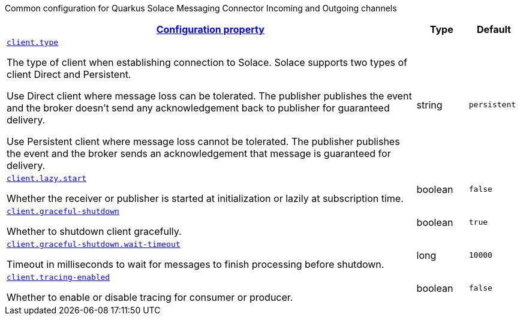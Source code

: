 
:summaryTableId: quarkus-solace-extension-common
Common configuration for Quarkus Solace Messaging Connector Incoming and Outgoing channels
[.configuration-reference.searchable, cols="80,.^10,.^10"]
|===

h|[[quarkus-solace_configuration_common]]link:#quarkus-solace_configuration_common[Configuration property]

h|Type
h|Default

a| [[quarkus-solace_quarkus.client.type]]`link:#quarkus-solace_quarkus.client.type[client.type]`


[.description]
--
The type of client when establishing connection to Solace. Solace supports two types of client Direct and Persistent.

Use Direct client where message loss can be tolerated. The publisher publishes the event and the broker doesn't send any acknowledgement back to publisher for guaranteed delivery.

Use Persistent client where message loss cannot be tolerated. The publisher publishes the event and the broker sends an acknowledgement that message is guaranteed for delivery.

// ifdef::add-copy-button-to-env-var[]
// Environment variable: env_var_with_copy_button:+++QUARKUS_SOLACE_METRICS_ENABLED+++[]
// endif::add-copy-button-to-env-var[]
// ifndef::add-copy-button-to-env-var[]
// Environment variable: `+++QUARKUS_SOLACE_METRICS_ENABLED+++`
// endif::add-copy-button-to-env-var[]
--|string
| `persistent`

a| [[quarkus-solace_quarkus.client.lazy.start]]`link:#quarkus-solace_quarkus.client.lazy.start[client.lazy.start]`


[.description]
--
Whether the receiver or publisher is started at initialization or lazily at subscription time.

// ifdef::add-copy-button-to-env-var[]
// Environment variable: env_var_with_copy_button:+++QUARKUS_SOLACE_METRICS_ENABLED+++[]
// endif::add-copy-button-to-env-var[]
// ifndef::add-copy-button-to-env-var[]
// Environment variable: `+++QUARKUS_SOLACE_METRICS_ENABLED+++`
// endif::add-copy-button-to-env-var[]
--|boolean
| `false`


a| [[quarkus-solace_quarkus.client.graceful-shutdown]]`link:#quarkus-solace_quarkus.client.graceful-shutdown[client.graceful-shutdown]`


[.description]
--
Whether to shutdown client gracefully.

// ifdef::add-copy-button-to-env-var[]
// Environment variable: env_var_with_copy_button:+++QUARKUS_SOLACE_HEALTH_ENABLED+++[]
// endif::add-copy-button-to-env-var[]
// ifndef::add-copy-button-to-env-var[]
// Environment variable: `+++QUARKUS_SOLACE_HEALTH_ENABLED+++`
// endif::add-copy-button-to-env-var[]
--|boolean
|`true`


a| [[quarkus-solace_quarkus.client.graceful-shutdown.wait-timeout]]`link:#quarkus-solace_quarkus.client.graceful-shutdown.wait-timeout[client.graceful-shutdown.wait-timeout]`


[.description]
--
Timeout in milliseconds to wait for messages to finish processing before shutdown.

// ifdef::add-copy-button-to-env-var[]
// Environment variable: env_var_with_copy_button:+++QUARKUS_SOLACE_DEVSERVICES_ENABLED+++[]
// endif::add-copy-button-to-env-var[]
// ifndef::add-copy-button-to-env-var[]
// Environment variable: `+++QUARKUS_SOLACE_DEVSERVICES_ENABLED+++`
// endif::add-copy-button-to-env-var[]
--|long
|`10000`

a| [[quarkus-solace_quarkus.client.tracing-enabled]]`link:#quarkus-solace_quarkus.client.tracing-enabled[client.tracing-enabled]`


[.description]
--
Whether to enable or disable tracing for consumer or producer.

// ifdef::add-copy-button-to-env-var[]
// Environment variable: env_var_with_copy_button:+++QUARKUS_SOLACE_DEVSERVICES_ENABLED+++[]
// endif::add-copy-button-to-env-var[]
// ifndef::add-copy-button-to-env-var[]
// Environment variable: `+++QUARKUS_SOLACE_DEVSERVICES_ENABLED+++`
// endif::add-copy-button-to-env-var[]
--|boolean
|`false`

|===